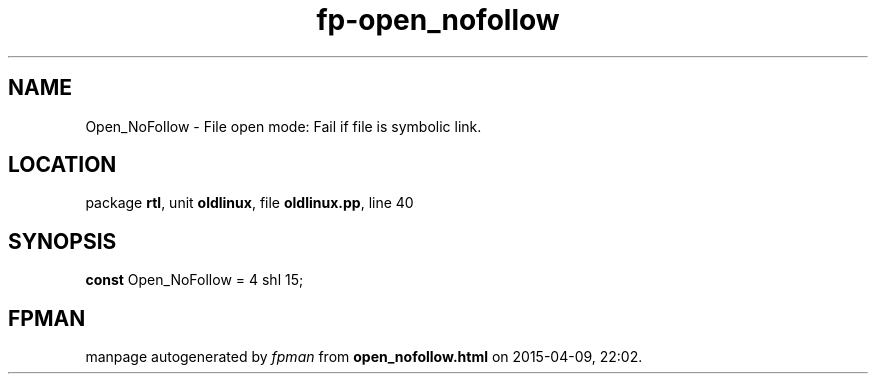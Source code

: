 .\" file autogenerated by fpman
.TH "fp-open_nofollow" 3 "2014-03-14" "fpman" "Free Pascal Programmer's Manual"
.SH NAME
Open_NoFollow - File open mode: Fail if file is symbolic link.
.SH LOCATION
package \fBrtl\fR, unit \fBoldlinux\fR, file \fBoldlinux.pp\fR, line 40
.SH SYNOPSIS
\fBconst\fR Open_NoFollow = 4 shl 15;

.SH FPMAN
manpage autogenerated by \fIfpman\fR from \fBopen_nofollow.html\fR on 2015-04-09, 22:02.

